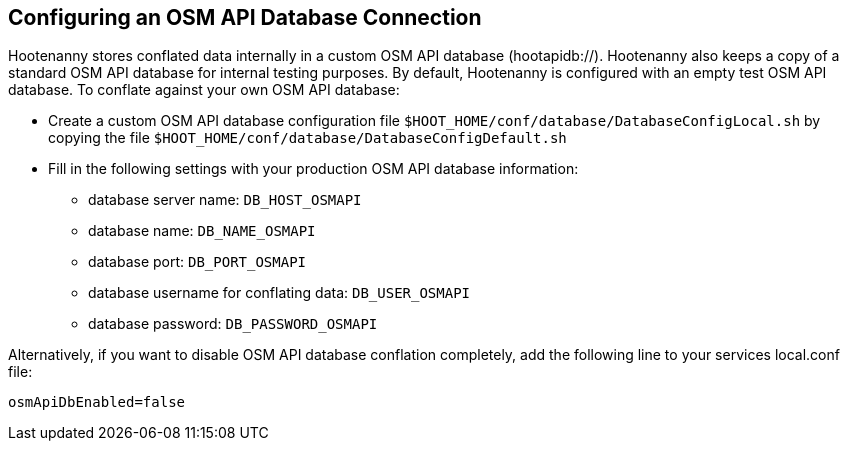 
[[HootConfiguringOsmApiDatabaseConflation]]
== Configuring an OSM API Database Connection

Hootenanny stores conflated data internally in a custom OSM API database (hootapidb://). Hootenanny also keeps a copy of a
standard OSM API database for internal testing purposes. By default, Hootenanny is configured with an empty test OSM 
API database. To conflate against your own OSM API database:

* Create a custom OSM API database configuration file `$HOOT_HOME/conf/database/DatabaseConfigLocal.sh` by copying the file
`$HOOT_HOME/conf/database/DatabaseConfigDefault.sh`
* Fill in the following settings with your production OSM API database information:
** database server name: `DB_HOST_OSMAPI`
** database name: `DB_NAME_OSMAPI`
** database port: `DB_PORT_OSMAPI`
** database username for conflating data: `DB_USER_OSMAPI`
** database password: `DB_PASSWORD_OSMAPI`

Alternatively, if you want to disable OSM API database conflation completely, add the following line to your services local.conf file:

--------
osmApiDbEnabled=false
--------

